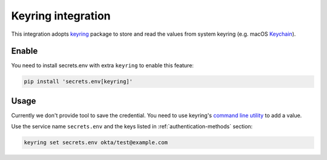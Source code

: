 .. _keyring-integration:

Keyring integration
===================

This integration adopts `keyring`_ package to store and read the values from system keyring (e.g. macOS `Keychain`_).

Enable
------

You need to install secrets.env with extra ``keyring`` to enable this feature:

.. code-block:: bash

    pip install 'secrets.env[keyring]'

Usage
-----

Currently we don't provide tool to save the credential. You need to use keyring's `command line utility`_ to add a value.

Use the service name ``secrets.env`` and the keys listed in :ref:`authentication-methods` section:

.. code-block:: bash

   keyring set secrets.env okta/test@example.com

.. _keyring: https://keyring.readthedocs.io/en/latest/
.. _Keychain: https://en.wikipedia.org/wiki/Keychain_%28software%29
.. _command line utility: https://keyring.readthedocs.io/en/latest/#command-line-utility

